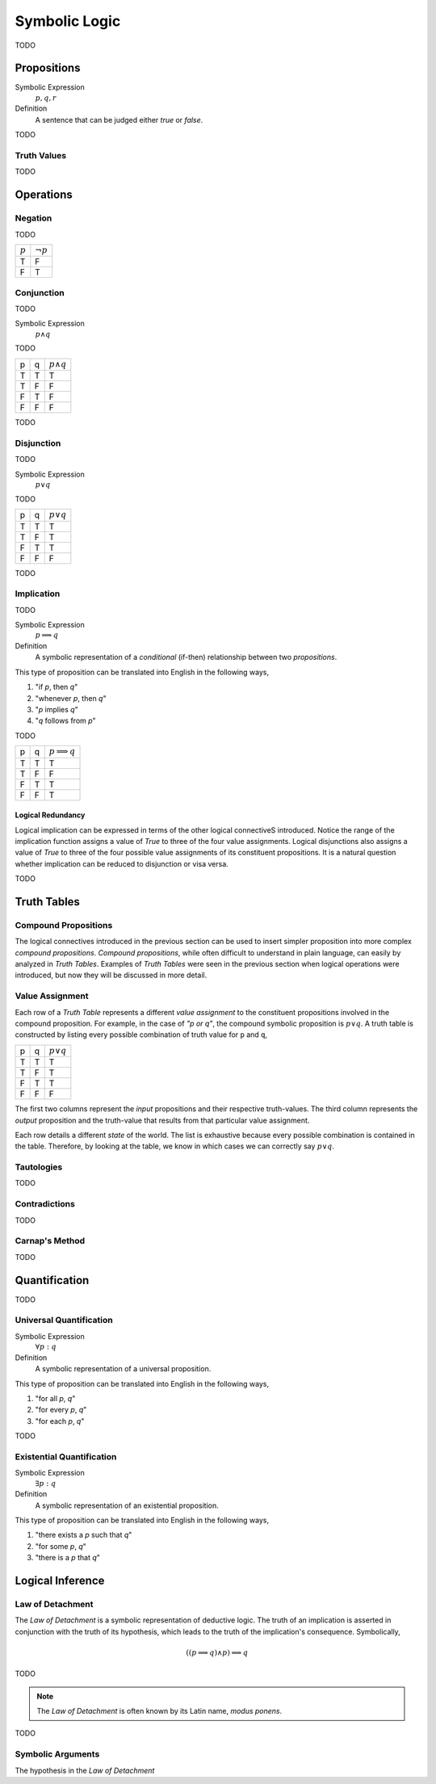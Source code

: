 .. _symbolic_logic:

==============
Symbolic Logic
==============

TODO

.. _proposition:

Propositions
============

Symbolic Expression
    :math:`p, q, r`

Definition
    A sentence that can be judged either *true* or *false*.

TODO

.. _truth_values:

Truth Values
------------

TODO

.. _logic_operations:

Operations
==========

.. _negation:

Negation
--------

TODO

+-------------+----------------+
|  :math:`p`  | :math:`\neg p` |
+-------------+----------------+
|     T       |       F        |
+-------------+----------------+
|     F       |       T        |
+-------------+----------------+

.. _conjunction:

Conjunction
-----------

TODO

Symbolic Expression
	:math:`p \land q`
	
TODO

+------------+-------------+---------------------+
|     p      |      q      |   :math:`p \land q` |
+------------+-------------+---------------------+
|     T      |      T      |         T           |           
+------------+-------------+---------------------+
|     T      |      F      |         F           |
+------------+-------------+---------------------+
|     F      |      T      |         F           |
+------------+-------------+---------------------+
|     F      |      F      |         F           |
+------------+-------------+---------------------+

TODO

.. _disjunction:

Disjunction
-----------

TODO

Symbolic Expression
	:math:`p \lor q`

TODO

+------------+-------------+--------------------+
|     p      |      q      |   :math:`p \lor q` |
+------------+-------------+--------------------+
|     T      |      T      |         T          |           
+------------+-------------+--------------------+
|     T      |      F      |         T          |
+------------+-------------+--------------------+
|     F      |      T      |         T          |
+------------+-------------+--------------------+
|     F      |      F      |         F          |
+------------+-------------+--------------------+

TODO

.. _implication:

Implication
-----------

TODO

Symbolic Expression
    :math:`p \implies q`

Definition 
    A symbolic representation of a *conditional* (if-then) relationship between two *propositions*. 

This type of proposition can be translated into English in the following ways,

1. "if *p*, then *q*"
2. "whenever *p*, then *q*"
3. "*p* implies *q*"
4. "*q* follows from *p*"

TODO

+------------+-------------+------------------------+
|     p      |      q      |   :math:`p \implies q` |
+------------+-------------+------------------------+
|     T      |      T      |         T              |          
+------------+-------------+------------------------+
|     T      |      F      |         F              |
+------------+-------------+------------------------+
|     F      |      T      |         T              |
+------------+-------------+------------------------+
|     F      |      F      |         T              |
+------------+-------------+------------------------+

Logical Redundancy
******************

Logical implication can be expressed in terms of the other logical connectiveS introduced. Notice the range of the implication function assigns a value of `True` to three of the four value assignments. Logical disjunctions also assigns a value of `True` to three of the four possible value assignments of its constituent propositions. It is a natural question whether implication can be reduced to disjunction or visa versa.


TODO

.. _truth_tables:

Truth Tables
============

Compound Propositions
---------------------

The logical connectives introduced in the previous section can be used to insert simpler proposition into more complex *compound propositions*. *Compound propositions*, while often difficult to understand in plain language, can easily by analyzed in *Truth Tables*. Examples of *Truth Tables* were seen in the previous section when logical operations were introduced, but now they will be discussed in more detail.

Value Assignment
----------------

Each row of a *Truth Table* represents a different *value assignment* to the constituent propositions involved in the compound proposition. For example, in the case of *"p or q"*, the compound symbolic proposition is :math:`p \lor q`. A truth table is constructed by listing every possible combination of truth value for ``p`` and ``q``, 

+------------+-------------+--------------------+
|     p      |      q      |   :math:`p \lor q` |
+------------+-------------+--------------------+
|     T      |      T      |         T          |           
+------------+-------------+--------------------+
|     T      |      F      |         T          |
+------------+-------------+--------------------+
|     F      |      T      |         T          |
+------------+-------------+--------------------+
|     F      |      F      |         F          |
+------------+-------------+--------------------+

The first two columns represent the *input* propositions and their respective truth-values. The third column represents the *output* proposition and the truth-value that results from that particular value assignment. 

Each row details a different *state* of the world. The list is exhaustive because every possible combination is contained in the table. Therefore, by looking at the table, we know in which cases we can correctly say :math:`p \lor q`.

Tautologies
-----------

TODO
	
Contradictions
--------------

TODO

Carnap's Method
---------------

TODO

Quantification
==============

TODO

.. _universal_quantification:

Universal Quantification
------------------------

Symbolic Expression 
    :math:`\forall p: q`

Definition
    A symbolic representation of a universal proposition. 
    
This type of proposition can be translated into English in the following ways,
    
1. "for all *p*, *q*"
2. "for every *p*, *q*"
3. "for each *p*, *q*"

TODO

.. _existential_quantification:

Existential Quantification
--------------------------

Symbolic Expression
    :math:`\exists p: q`

Definition
    A symbolic representation of an existential proposition. 
    
This type of proposition can be translated into English in the following ways,
    
1. "there exists a *p* such that *q*"
2. "for some *p*, *q*"
3. "there is a *p* that *q*"

.. _logical_inference:

Logical Inference
=================

.. _law_of_detachment:

Law of Detachment
-----------------

The *Law of Detachment* is a symbolic representation of deductive logic. The truth of an implication is asserted in conjunction with the truth of its hypothesis, which leads to the truth of the implication's consequence. Symbolically, 

.. math::

	( (p \implies q) \land p ) \implies q
	 
TODO

.. _modus_ponens:

.. note::

	The *Law of Detachment* is often known by its Latin name, *modus ponens*. 

TODO

Symbolic Arguments
------------------

The hypothesis in the *Law of Detachment*


